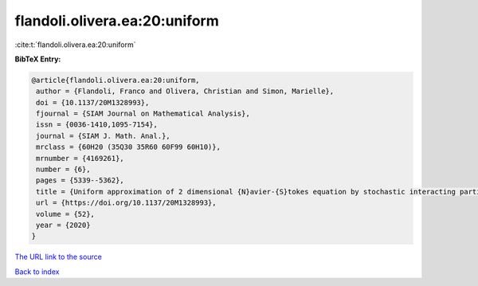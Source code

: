 flandoli.olivera.ea:20:uniform
==============================

:cite:t:`flandoli.olivera.ea:20:uniform`

**BibTeX Entry:**

.. code-block:: bibtex

   @article{flandoli.olivera.ea:20:uniform,
    author = {Flandoli, Franco and Olivera, Christian and Simon, Marielle},
    doi = {10.1137/20M1328993},
    fjournal = {SIAM Journal on Mathematical Analysis},
    issn = {0036-1410,1095-7154},
    journal = {SIAM J. Math. Anal.},
    mrclass = {60H20 (35Q30 35R60 60F99 60H10)},
    mrnumber = {4169261},
    number = {6},
    pages = {5339--5362},
    title = {Uniform approximation of 2 dimensional {N}avier-{S}tokes equation by stochastic interacting particle systems},
    url = {https://doi.org/10.1137/20M1328993},
    volume = {52},
    year = {2020}
   }
`The URL link to the source <ttps://doi.org/10.1137/20M1328993}>`_


`Back to index <../By-Cite-Keys.html>`_
